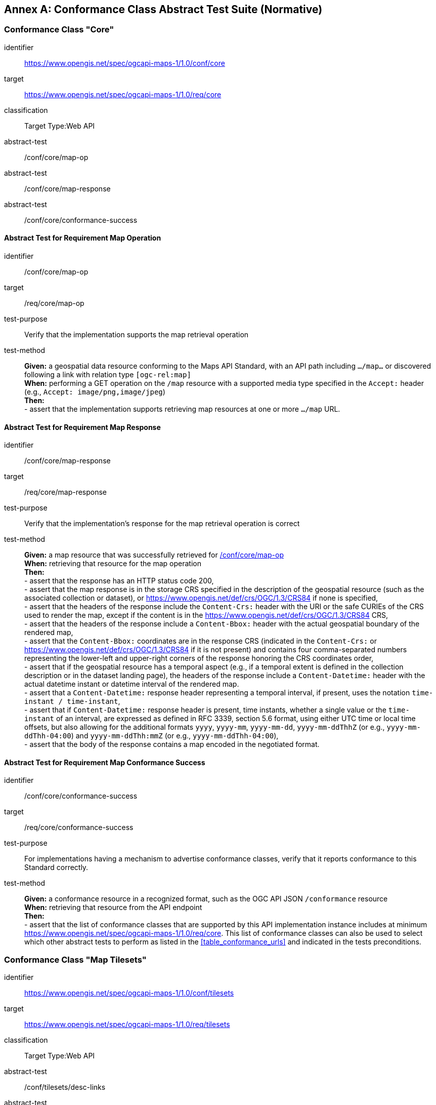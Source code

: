 [appendix]
:appendix-caption: Annex
[[annex-ats]]
== Conformance Class Abstract Test Suite (Normative)

=== Conformance Class "Core"


[[conf_core,/conf/core]]
[conformance_class]
====
[%metadata]
identifier:: https://www.opengis.net/spec/ogcapi-maps-1/1.0/conf/core
target:: https://www.opengis.net/spec/ogcapi-maps-1/1.0/req/core
classification:: Target Type:Web API
abstract-test:: /conf/core/map-op
abstract-test:: /conf/core/map-response
abstract-test:: /conf/core/conformance-success
====

==== Abstract Test for Requirement Map Operation


[[conf_core_map-op,/conf/core/map-op]]
[abstract_test]
====
[%metadata]
identifier:: /conf/core/map-op
target:: /req/core/map-op
test-purpose:: Verify that the implementation supports the map retrieval operation
test-method::
+
--
*Given:* a geospatial data resource conforming to the Maps API Standard, with an API path including `.../map...` or discovered following a link with relation type `[ogc-rel:map]` +
*When:* performing a GET operation on the `/map` resource with a supported media type specified in the `Accept:` header (e.g., `Accept: image/png,image/jpeg`) +
*Then:* +
- assert that the implementation supports retrieving map resources at one or more `.../map` URL.
--
====


==== Abstract Test for Requirement Map Response


[abstract_test]
====
[%metadata]
identifier:: /conf/core/map-response
target:: /req/core/map-response
test-purpose:: Verify that the implementation's response for the map retrieval operation is correct
test-method::
+
--
*Given:* a map resource that was successfully retrieved for <<conf_core_map-op>> +
*When:* retrieving that resource for the map operation +
*Then:* +
- assert that the response has an HTTP status code 200, +
- assert that the map response is in the storage CRS specified in the description of the geospatial resource (such as the associated collection or dataset), or https://www.opengis.net/def/crs/OGC/1.3/CRS84 if none is specified, +
- assert that the headers of the response include the `Content-Crs:` header with the URI or the safe CURIEs of the CRS used to render the map, except if the content is in the https://www.opengis.net/def/crs/OGC/1.3/CRS84 CRS, +
- assert that the headers of the response include a `Content-Bbox:` header with the actual geospatial boundary of the rendered map, +
- assert that the `Content-Bbox:` coordinates are in the response CRS (indicated in the `Content-Crs:` or https://www.opengis.net/def/crs/OGC/1.3/CRS84 if it is not present) and contains four comma-separated numbers representing the lower-left and upper-right corners of the response honoring the CRS coordinates order, +
- assert that if the geospatial resource has a temporal aspect (e.g., if a temporal extent is defined in the collection description or in the dataset landing page), the headers of the response include a `Content-Datetime:` header with the actual datetime instant or datetime interval of the rendered map. +
- assert that a `Content-Datetime:` response header representing a temporal interval, if present, uses the notation `time-instant / time-instant`, +
- assert that if `Content-Datetime:` response header is present, time instants, whether a single value or the `time-instant` of an interval, are expressed as defined in RFC 3339, section 5.6 format,
using either UTC time or local time offsets, but also allowing for the additional formats `yyyy`, `yyyy-mm`, `yyyy-mm-dd`, `yyyy-mm-ddThhZ` (or e.g., `yyyy-mm-ddThh-04:00`) and `yyyy-mm-ddThh:mmZ` (or e.g., `yyyy-mm-ddThh-04:00`), +
- assert that the body of the response contains a map encoded in the negotiated format.
--
====

==== Abstract Test for Requirement Map Conformance Success


[abstract_test]
====
[%metadata]
identifier:: /conf/core/conformance-success
target:: /req/core/conformance-success
test-purpose:: For implementations having a mechanism to advertise conformance classes, verify that it reports conformance to this Standard correctly.
test-method::
+
--
*Given:* a conformance resource in a recognized format, such as the OGC API JSON `/conformance` resource +
*When:* retrieving that resource from the API endpoint +
*Then:* +
- assert that the list of conformance classes that are supported by this API implementation instance includes at minimum https://www.opengis.net/spec/ogcapi-maps-1/1.0/req/core.
This list of conformance classes can also be used to select which other abstract tests to perform as listed in the <<table_conformance_urls>> and indicated in the tests preconditions.
--
====

=== Conformance Class "Map Tilesets"

[[conf_tilesets,/conf/tilesets]]
[conformance_class]
====
[%metadata]
identifier:: https://www.opengis.net/spec/ogcapi-maps-1/1.0/conf/tilesets
target:: https://www.opengis.net/spec/ogcapi-maps-1/1.0/req/tilesets
classification:: Target Type:Web API
abstract-test:: /conf/tilesets/desc-links
abstract-test:: /conf/tilesets/tiles-parameters
====

==== Abstract Test for Requirement desc-links


[abstract_test]
====
[%metadata]
identifier:: /conf/tilesets/desc-links
target:: /req/tilesets/desc-links
test-purpose:: Verify that the implementation supports map tilesets
test-method::
+
--
*Given:* a geospatial data resource conforming to this Standard, to "Map Tilesets", to OGC _API - Tiles_ and providing a description resource including links +
*When:* retrieving the geospatial data resource description +
*Then:* +
- assert that the geospatial data resource (e.g., collection or landing page description's `links` property) includes a link with the `href` pointing to a tileset list supported that presents a tile aspect of this geospatial data resource and with rel: `[ogc-rel:tilesets-map]`
--
====

==== Abstract Test for Requirement tiles-parameters


[abstract_test]
====
[%metadata]
identifier:: /conf/tilesets/tiles-parameters
target:: /req/tilesets/tiles-parameters
test-purpose:: Verify that the implementation supports relevant parameters for map tilesets
test-method::
+
--
*Given:* a geospatial data resource conforming to this Standard, to "Map Tilesets", to OGC _API - Tiles_, and to _Maps_ requirements classes introducing parameters relevant for map tiles  +
*When:* retrieving the map tiles with parameters for the _background_, _display resolution_, _spatial subsetting_ (only for `subset` and `subset-crs` parameters, and only if a vertical dimension is available), _general subsetting_, and _scaling_ requirements classes +
*Then:* +
- assert that tiles responses reflect the relevant map parameters used for the requests
--
====

NOTE: This conformance class depends on _OGC API - Tiles - Part 1: Core_ "Tilesets List" conformance class to which the implementation must also conform.

=== Conformance Class "Background"

[[conf_background,/conf/background]]
[conformance_class]
====
[%metadata]
identifier:: https://www.opengis.net/spec/ogcapi-maps-1/1.0/conf/background
target:: https://www.opengis.net/spec/ogcapi-maps-1/1.0/req/background
classification:: Target Type:Web API
abstract-test:: /conf/background/bgcolor-definition
abstract-test:: /conf/background/transparent-definition
abstract-test:: /conf/background/void-color-definition
abstract-test:: /conf/background/void-transparent-definition
abstract-test:: /conf/background/map-success
====

==== Abstract Test for Requirement `bgcolor` parameter definition


[abstract_test]
====
[%metadata]
identifier:: /conf/background/bgcolor-definition
target:: /req/background/bgcolor-definition
test-purpose:: Verify that the implementation supports the `bgcolor` parameter
test-method::
+
--
*Given:* a map resource that conformed successfully to /conf/core +
*When:* retrieving a map without `bgcolor` parameter, with `bgcolor` using a hexadecimal value and with `bgcolor` using a W3C Web Color name +
*Then:* +
- assert that the map operation supports a `bgcolor` parameter in hexadecimal red-green-blue color value (from 00 to FF, FF representing 255) for the background color of the map. For a six-digit hexadecimal value, the first and second digits specify the intensity of red. The third and fourth digits specify the intensity of green. The fifth and sixth digits specify the intensity of blue, +
- assert that the map operation supports a `bgcolor` parameter in case-insensitive https://www.w3.org/wiki/CSS/Properties/color/keywords[W3C web color name] for the background color of the map, +
- assert that if `bgcolor` is not specified, and either `transparent` is set to `false` or the output format cannot encode transparency, and there is an style defined the server uses the background color specified by the requested style, +
- assert that if `bgcolor` is not specified, and either `transparent` is set to `false` or the output format cannot encode transparency, and there is no style used or the style do not specify a background color, the background color is set to 0xFFFFFF.
--
====

==== Abstract Test for Requirement `transparent` parameter definition


[abstract_test]
====
[%metadata]
identifier:: /conf/background/transparent-definition
target:: /req/background/transparent-definition
test-purpose:: Verify that the implementation supports the `transparent` parameter
test-method::
+
--
*Given:* a map resource that conformed successfully to /conf/core +
*When:* retrieving a map for all combinations of (no `transparent` parameter, transparent=false`, `transparent=true`) and with and without `bgcolor` parameter +
*Then:* +
- assert that the server interprets `transparent` as a Boolean indicating whether the background of the map should be transparent, +
- assert that, if `transparent` is not specified and a `bgcolor` is not specified, the server assumes a value of `true`, +
- assert that, if `transparent` is not specified and a `bgcolor` is specified, the server assumes a value of `false`, +
- assert that, if `transparent` is `true` and a `bgcolor` is specified, the server uses 0 for the background's opacity.
--
====

==== Abstract Test for Requirement `void-color` parameter definition


[abstract_test]
====
[%metadata]
identifier:: /conf/background/void-color-definition
target:: /req/background/void-color-definition
test-purpose:: Verify that the implementation supports the `void-color` parameter
test-method::
+
--
*Given:* a map resource that conformed successfully to /conf/core +
*When:* retrieving a map without `void-color` parameter, with `void-color` using a hexadecimal value and with `void-color` using a W3C Web Color name +
*Then:* +
- assert that the map operation supports a `void-color` parameter which can be an hexadecimal red-green-blue color value (from 00 to FF, FF representing 255) for the parts of the map outside of the valid areas of the projection / CRS. For a six-digit hexadecimal value, the first and second digits specify the intensity of red. The third and fourth digits specify the intensity of green. The fifth and sixth digits specify the intensity of blue, +
- assert that the map operation supports a case-insensitive https://www.w3.org/wiki/CSS/Properties/color/keywords[W3C web color name] the parts of the map outside of the valid areas of the projection / CRS, +
- assert that if `void-color` is not specified, the same color value as for `bgcolor` (specified or default) is used for the parts of the map outside of the valid areas of the projection / CRS.
--
====

==== Abstract Test for Requirement `void-transparent` parameter definition


[abstract_test]
====
[%metadata]
identifier:: /conf/background/void-transparent-definition
target:: /req/background/void-transparent-definition
test-purpose:: Verify that the implementation supports the `void-transparent` parameter
test-method::
+
--
*Given:* a map resource that conformed successfully to /conf/core +
*When:* retrieving a map for all combinations of (no `void-transparent` parameter, void-transparent=false`, `void-transparent=true`) and with and without `void-color` parameter +
*Then:* +
- assert that the server interprets `void-transparent` as a Boolean indicating whether the parts of the map outside of the valid areas of the projection / CRS should be transparent, +
- assert that, if `void-transparent` is not specified, the server assumes the same value as for `transparent` (specified or default).
--
====

==== Abstract Test for Requirement Background Map Success


[abstract_test]
====
[%metadata]
identifier:: /conf/background/map-success
target:: /req/background/map-success
test-purpose:: Verify that the implementation's response for the map retrieval operation with a background color and/or transparent parameter is correct
test-method::
+
--
*Given:* a map resource that conformed successfully to /conf/core +
*When:* for all combinations of (no `transparent` parameter, transparent=false`, `transparent=true`) and (without `bgcolor` parameter, with `bgcolor` using a hexadecimal value and with `bgcolor` using a W3C Web Color name) +
*Then:* +
- assert that the color of the map in the areas with no data is exactly the one specified in the `bgcolor`, +
- assert that the color in parts of the map outside of the valid areas of the projection / CRS is the one specified by `void-color`, or otherwise default to the same as the background color (whether specified by `bgcolor` or default), +
- assert that the transparency setting in parts of the map outside of the valid areas of the projection / CRS is the one specified by `void-transparent`, or otherwise default to the same as the background transparency setting (whether specified by `transparent` or default), +
- assert that, in case the output format allows it and in the absence of the `transparent` parameter (or if it is `false`), the opacity (alpha value) of the map in the areas with no data is exactly 100%, if `transparent` is `false` or 0% if `transparent` is `true` (if the renderer supports anti-aliasing, at the edges between data and no-data areas, the opacity is allowed to have a value between 0% and 100%).
--
====

=== Conformance Class "Collection Selection"

[[conf_collections-selection,/conf/collections-selection]]
[conformance_class]
====
[%metadata]
identifier:: https://www.opengis.net/spec/ogcapi-maps-1/1.0/conf/collections-selection
target:: https://www.opengis.net/spec/ogcapi-maps-1/1.0/req/collections-selection
classification:: Target Type:Web API
abstract-test:: /conf/collections-selection/collections-parameter
abstract-test:: /conf/collections-selection/collections-response
====

==== Abstract Test for Requirement `collections` parameter definition


[abstract_test]
====
[%metadata]
identifier:: /conf/collections-selection/collections-parameter
target:: /req/collections-selection/collections-parameter
test-purpose:: Verify that the implementation supports the `collections` parameter
test-method::
+
--
*Given:* a map resource that conformed successfully to /conf/core and that is understood to consist of multiple collections (e.g., a dataset advertising support for Dataset Map and featuring multiple collections) +
*When:* retrieving a map using the `collections` parameter with one and multiple _collectionsIds_ +
*Then:* +
- assert that an operation that acts on a resource consisting of multiple geospatial data sub-resources (e.g., a resource derived from a root dataset) supports an optional parameter `collections` as an array of comma-separated collection id strings, +
- assert that the parameter `collections` is supported by maps originating from resources consisting of multiple geospatial data sub-resources that can be addressed by identifiers (e.g. dataset map at `{datasetAPI}/maps/`), +
- assert that implementations support both comma-separated list of geospatial resource identifiers (e.g., collectionId's) and full URLs to local geospatial resources.
--
====

==== Abstract Test for Requirement Collection Selection Response


[abstract_test]
====
[%metadata]
identifier:: /conf/collections-selection/collections-response
target:: /req/collections-selection/collections-response
test-purpose:: Verify that the implementation responds correctly to map requests using the `collections` parameter
test-method::
+
--
*Given:* a map resource that conformed successfully to /conf/core and that is understood to consist of multiple collections (e.g., a dataset advertising support for Dataset Map and featuring multiple collections) +
*When:* retrieving a map using the `collections` parameter with one and multiple _collectionsIds_ +
*Then:* +
- assert that only collections of geospatial data enumerated in the values of the `collections` parameter are used to generate the responses for the resource (map) to which they apply, +
- assert that if there is more than one collection name and the style applied does not specify otherwise, the collections are rendered in the result in an order starting with the first (leftmost) collection and ending with the last (rightmost).
--
====

=== Conformance Class "Scaling"

[[conf_scaling,/conf/scaling]]
[conformance_class]
====
[%metadata]
identifier:: https://www.opengis.net/spec/ogcapi-maps-1/1.0/conf/scaling
target:: https://www.opengis.net/spec/ogcapi-maps-1/1.0/req/scaling
classification:: Target Type:Web API
abstract-test:: /conf/scaling/width-definition
abstract-test:: /conf/scaling/height-definition
abstract-test:: /conf/scaling/scale-denominator-definition
====

==== Abstract Test for Requirement `width` parameter definition


[abstract_test]
====
[%metadata]
identifier:: /conf/scaling/width-definition
target:: /req/scaling/width-definition
test-purpose:: Verify that the implementation supports the (scaling) `width` parameter correctly for map requests
test-method::
+
--
*Given:* a map resource that conformed successfully to /conf/core +
*When:* retrieving maps using `width` parameter for different values, as well as the same `bbox` parameter if spatial subsetting is supported, with and without `height` parameter, with and without `mm-per-pixel` parameter if display resolution is supported +
*Then:* +
- assert that the `width` value is interpreted as the horizontal size (columns) of the viewport where the response will be presented in pixel units (number of pixels), +
- assert that an HTTP 4xx error is returned if the `width` number is not a positive integer number, +
- assert that an error is returned if the value of the `width` exceeds the `maxWidth` property specified in the `x-OGC-limits.maps` object included in the service metadata, +
- assert that an HTTP 4xx error is returned if the value of the `width` (specified or calculated) times `height` (specified or calculated) exceeds a `maxPixels` property from a `x-OGC-limits.maps` object included in the service metadata, +
- assert that an HTTP 4xx error be returned if the `width` parameter is used together with the `bbox` (or `subset` for spatial dimensions) as well as the `scale-denominator` parameter, +
- assert that an HTTP 4xx error is returned if the `width` parameter is used together with the `scale-denominator` parameter and the implementation does not also support the "Subsetting" requirements class, +
- assert that, when the `width` parameter is omitted, the implementation uses an appropriate width which accurately reflects the default or requested scale established as the ratio between the horizontal dimension of the viewport and the corresponding size of the physical world, specifically for the local subset (bounding box) of the map being returned, and taking into consideration the default (0.28 mm/pixel) or specified display resolution (`mm-per-pixel`).
--
====

==== Abstract Test for Requirement `height` parameter definition


[abstract_test]
====
[%metadata]
identifier:: /conf/scaling/height-definition
target:: /req/scaling/height-definition
test-purpose:: Verify that the implementation supports responds the (scaling) `height` parameter correctly for map requests
test-method::
+
--
*Given:* a map resource that conformed successfully to /conf/core +
*When:* retrieving maps using `height` parameter for different values, as well as the same `bbox` parameter if spatial subsetting is supported, with and without `width` parameter, with and without `mm-per-pixel` parameter if display resolution is supported +
*Then:* +
- assert that the `height` value is interpreted as the vertical size (rows) of the viewport where the response will be presented in pixel units (number of pixels), +
- assert that an HTTP 4xx error is returned if the `height` value is not a positive integer number, +
- assert that an HTTP 4xx error is returned if the value of the `height` exceeds the `maxHeight` property specified in the `x-OGC-limits.maps` object included in the service metadata, +
- assert that an HTTP 4xx error is returned if the value of the `width`  (specified or calculated) times `height` (specified or calculated) exceeds a `maxPixels` property from a `x-OGC-limits.maps` object included in the service metadata, +
- assert that an HTTP 4xx error is returned if the `height` parameter is used together with the `bbox` (or `subset` for spatial dimensions) as well as the `scale-denominator` parameter, +
- assert that an HTTP 4xx error is returned if the `height` parameter is used together with the `scale-denominator` parameter and the implementation does not also support the "Subsetting" requirements class, +
- assert that, when the `height` parameter is omitted, the implementation uses an appropriate height which accurately reflects the default or requested scale established as the ratio between the vertical dimension of the viewport and the corresponding size of the physical world, specifically for the local subset (bounding box) of the map being returned.
--
====

==== Abstract Test for Requirement `scale-denominator` parameter definition


[abstract_test]
====
[%metadata]
identifier:: /conf/scaling/scale-denominator-definition
target:: /req/scaling/scale-denominator-definition
test-purpose:: Verify that the implementation supports the `scale-denominator` parameter correctly for map requests
test-method::
+
--
*Given:* a map resource that conformed successfully to /conf/core +
*When:* retrieving maps using the `scale-denominator` parameter, combining all possibilities of with and without `width` and/or `height` parameters, with and without `bbox` and `center` parameter if spatial subsetting is supported, with and without `mm-per-pixel` parameter if display resolution is supported +
*Then:* +
- assert that the `scale-denominator` value is interpreted as the number of real-world units corresponding to one of the same unit on the map (as printed or displayed), considering only the local subset of the map being returned, based on the selected (e.g., from display resolution requirements class) or default (0.28 mm/pixel) display resolution, +
- assert that the implementation establishes the correspondence between real-world units and pixel units based on the equation: _physicalMetersPerPixel_= (`mm-per-pixel` / 1000 mm/m) * `scale-denominator`, where the _physicalMetersPerPixel_ are not necessarily the same as the CRS units (even if those units are expressed in meters) for the region of that CRS consisting of the map subset being returned, +
- assert that an HTTP 4xx error is returned if the `scale-denominator` parameter is used together with `width` and/or `height` and the implementation does not declare conformance to the <<rc_table_spatial-subsetting, _spatial subsetting_>> requirements class (which specifies that the `width` and `height` parameters can also take on a subsetting role), +
- assert that an HTTP 4xx error is returned if the `scale-denominator` parameter is used together with `width` and/or `height` as well as a `bbox` (or equivalent `subset` parameter for a spatial dimension), +
- assert that, if the `scale-denominator` parameter is omitted, the implementation computes it as needed (for purposes such as applying scale-dependent symbology rules) based on the default or selected dimensions, display resolution, and the spatial subset of the map to return, +
- assert that, for implementations also supporting "Subsetting", when the spatial subset of the map is not specified in the request, the `scale-denominator` value (default or specified) is used to compute this bounding box, taking into consideration the display resolution as well as the default or specified dimensions.
--
====

=== Conformance Class "Display Resolution"

[[conf_display-resolution,/conf/display-resolution]]
[conformance_class]
====
[%metadata]
identifier:: https://www.opengis.net/spec/ogcapi-maps-1/1.0/conf/display-resolution
target:: https://www.opengis.net/spec/ogcapi-maps-1/1.0/req/display-resolution
classification:: Target Type:Web API
abstract-test:: /conf/display-resolution/mm-per-pixel-definition
abstract-test:: /conf/display-resolution/map-success
====

==== Abstract Test for Requirement `mm-per-pixel` parameter definition


[abstract_test]
====
[%metadata]
identifier:: /conf/display-resolution/mm-per-pixel-definition
target:: /req/display-resolution/mm-per-pixel-definition
test-purpose:: Verify that the implementation supports the `mm-per-pixel` parameter
test-method::
+
--
*Given:* a map resource that conformed successfully to /conf/core +
*When:* retrieving maps using the `mm-per-pixel` parameter, for different styles if styled maps are supported, combining all possibilities of with and without `width` and/or `height` parameters, with and without `bbox` and `center` parameter if spatial subsetting is supported, with and without `mm-per-pixel` parameter if display resolution is supported +
*Then:* +
- assert that the implementation interprets `mm-per-pixel` as the size (in millimeters) of a rendering device pixel, +
- assert that an HTTP 4xx error is returned if the `mm-per-pixel` value is not a positive number, +
- assert that, if the parameter `mm-per-pixel` is not provided, the server assumes that the pixel size is 0.28 millimeters (90.71 pixels per inch).
--
====

==== Abstract Test for Requirement Display Resolution Map Success


[abstract_test]
====
[%metadata]
identifier:: /conf/display-resolution/map-success
target:: /req/display-resolution/map-success
test-purpose:: Verify that the implementation responds correctly to map requests using the `mm-per-pixel` parameter
test-method::
+
--
*Given:* a map resource that conformed successfully to /conf/core +
*When:* retrieving maps using the `mm-per-pixel` parameter, for different styles if styled maps are supported, combining all possibilities of with and without `width` and/or `height` parameters, with and without `bbox` and `center` parameter if spatial subsetting is supported, with and without `mm-per-pixel` parameter if display resolution is supported +
*Then:* +
- assert that for an implementation supporting the Maps API _scaling_ requirements class, the implementation uses the `mm-per-pixel` value instead of the default 0.28 mm/pixel when establishing the relationship between the dimensions of the output image, the scale and the spatial extent of the map, +
- assert that the `mm-per-pixel` value is used instead of the default 0.28 mm/pixel when establishing scale for the purpose of applying styling and symbology rules to the map. For example, this needs to be considered for scale-dependent rule selectors as well as for graphical units in real world units (e.g., meters) or display units (e.g., millimeters).
--
====

=== Conformance Class "Spatial Subsetting"

[[conf_spatial-subsetting,/conf/spatial-subsetting]]
[conformance_class]
====
[%metadata]
identifier:: https://www.opengis.net/spec/ogcapi-maps-1/1.0/conf/spatial-subsetting
target:: https://www.opengis.net/spec/ogcapi-maps-1/1.0/req/spatial-subsetting
classification:: Target Type:Web API
abstract-test:: /conf/spatial-subsetting/bbox-crs
abstract-test:: /conf/spatial-subsetting/subset-crs
abstract-test:: /conf/spatial-subsetting/center-crs
abstract-test:: /conf/spatial-subsetting/bbox-definition
abstract-test:: /conf/spatial-subsetting/subset-definition
abstract-test:: /conf/spatial-subsetting/subset-response
abstract-test:: /conf/spatial-subsetting/center-definition
abstract-test:: /conf/spatial-subsetting/width-height
abstract-test:: /conf/spatial-subsetting/map-success
====

==== Abstract Test for Requirement `bbox-crs` parameter definition


[abstract_test]
====
[%metadata]
identifier:: /conf/spatial-subsetting/bbox-crs
target:: /req/spatial-subsetting/bbox-crs
test-purpose:: Verify that the implementation supports the `bbox-crs` parameter for specifying the CRS of the `bbox` parameter correctly
test-method::
+
--
*Given:* a map resource that conformed successfully to /conf/core +
*When:* retrieving maps using `bbox` and `bbox-crs` parameter for different values, as well as different values for the `crs` parameter if supported and applicable, +
*Then:* +
- assert that the map retrieval operation supports a query parameter `bbox-crs` with a string, +
- assert that for Earth centric data, the implementation supports https://www.opengis.net/def/crs/OGC/1.3/CRS84 as a value, +
- assert that if the bbox-crs is not indicated https://www.opengis.net/def/crs/OGC/1.3/CRS84 is assumed, +
- assert that if the storage (native) CRS is known, the storage CRS is supported as a value. Other conformance classes may allow additional values (see `crs` parameter definition), +
- assert that the CRS expressed as URIs or as safe CURIEs is supported, +
- assert that if the `bbox` parameter is not used, the `bbox-crs` is ignored.
--
====

==== Abstract Test for Requirement `subset-crs` parameter definition


[abstract_test]
====
[%metadata]
identifier:: /conf/spatial-subsetting/subset-crs
target:: /req/spatial-subsetting/subset-crs
test-purpose:: Verify that the implementation supports the `subset-crs` parameter for specifying the CRS of the `subset` parameter correctly
test-method::
+
--
*Given:* a map resource that conformed successfully to /conf/core +
*When:* retrieving maps using `subset` and `subset-crs` parameter for different values (using the correct spatial axes), as well as different values for the `crs` parameter if supported and applicable, +
*Then:* +
- assert that the map operation supports a parameter `subset-crs` with a string, +
- assert that for Earth centric data, https://www.opengis.net/def/crs/OGC/1.3/CRS84 is supported as a value, +
- assert that if the `subset-crs` is not indicated https://www.opengis.net/def/crs/OGC/1.3/CRS84 is assumed, +
- assert that if the storage (native) CRS is known, the storage CRS is supported as a value. Other requirements classes may allow additional values (see crs parameter definition), +
- assert that CRS expressed as URIs or as safe CURIEs is supported, +
- assert that if no `subset` parameter referring to an axis of the CRS is used, the `subset-crs` is ignored.
--
====

==== Abstract Test for Requirement `center-crs` parameter definition


[abstract_test]
====
[%metadata]
identifier:: /conf/spatial-subsetting/center-crs
target:: /req/spatial-subsetting/center-crs
test-purpose:: Verify that the implementation supports the `center-crs` parameter for specifying the CRS of the `center` parameter correctly
test-method::
+
--
*Given:* a map resource that conformed successfully to /conf/core +
*When:* retrieving maps using `center` and `center-crs` parameter for different values, as well as different values for the `crs` parameter if supported and applicable, +
*Then:* +
- assert that the map retrieval operation supports a parameter `center-crs` with a string, +
- assert that for Earth centric data, https://www.opengis.net/def/crs/OGC/1.3/CRS84 is supported as a value, +
- assert that if the `center-crs` is not used, https://www.opengis.net/def/crs/OGC/1.3/CRS84 is assumed, +
- assert that if the storage (native) CRS is known, the storage CRS is supported as a value, +
- assert that CRS expressed as URIs or as safe CURIEs are supported, +
- assert that if no `center` parameter is used, the `center-crs` is ignored.
====

==== Abstract Test for Requirement `bbox` parameter definition


[abstract_test]
====
[%metadata]
identifier:: /conf/spatial-subsetting/bbox-definition
target:: /req/spatial-subsetting/bbox-definition
test-purpose:: Verify that the implementation supports the `bbox` parameter
test-method::
+
--
*Given:* a map resource that conformed successfully to /conf/core +
*When:* retrieving maps using the `bbox` parameter (with and without the `bbox-crs` parameter), +
*Then:* +
- assert that the map operation supports a parameter `bbox` with a comma-separated list of four or six floating point numbers. +
If the bounding box consists of six numbers, the first three numbers are the coordinates of the lower bound corner of a three-dimensional bounding box and the last three are the coordinates of the upper bound corner.
The axis order is determined by the `bbox-crs` parameter value or longitude and latitude if the parameter is missing (https://www.opengis.net/def/crs/OGC/1.3/CRS84 axis order for a 2D bounding box,
https://www.opengis.net/def/crs/OGC/1.3/CRS84h for a 3D bounding box).
For example in https://www.opengis.net/def/crs/OGC/1.3/CRS84 the order is left_long, lower_lat, right_long, upper_lat, +
- assert that if the `bbox` parameter is used together with the `center` and/or with a `subset` parameter including any of the dimensions corresponding to those of the map bounding box, the server returns a 4xx client error.
--
====

==== Abstract Test for Requirement spatial subsetting `subset` parameter definition


[abstract_test]
====
[%metadata]
identifier:: /conf/spatial-subsetting/subset-definition
target:: /req/spatial-subsetting/subset-definition
test-purpose:: Verify that the implementation supports the `subset` parameter for spatial subsetting
test-method::
+
--
*Given:* a map resource that conformed successfully to /conf/core +
*When:* retrieving maps using the `subset` parameter (with and without the `subset-crs` parameter, for the correct spatial axes), +
*Then:* +
- assert that the axis names `Lat` and `Lon` are supported for geographic CRS and `E` and `N` for projected CRS, which are to be interpreted as the best matching spatial axis in the CRS definition, +
- assert that if a third spatial dimension is supported (if the resource's spatial extent bounding box is three dimensional), the implementation also supports a `h` dimension. This is the elevation above the ellipsoid in EPSG:4979 or CRS84h for geographic CRS and `z` for projected CRS, which are interpreted as the vertical axis in the CRS definition, +
- assert that an 4xx error status code is returned if an axis name in the subset parameter value does not correspond to one of the axes of the subsetting CRS, is not an alias recommended to be supported (`lat`, `Latitude`, `latitude`, `lon`, `long`, `Long`, `Longitude`, `longitude`, `e`, `easting`, `Easting`, `x`, `X`, `n`, `y`, `Y`, `Northing`, `northing`, `z`, `Z`, `H`), and is not defined in the context of another supported requirements class, +
- assert that if the _interval_ values fall entirely outside the range of valid values defined for the identified axis, a 204 or 404 status code is returned, +
- assert that, for a CRS where an axis can wrap around, such as subsetting across the dateline (anti-meridian) in a geographic CRS, a _low_ value greater than _high_ is supported to indicate an extent crossing that wrapping point, +
- assert that coordinates are interpreted as values for the named axis of the CRS specified in the `subset-crs` parameter value or in https://www.opengis.net/def/crs/OGC/1.3/CRS84 (https://www.opengis.net/def/crs/OGC/1.3/CRS84h for vertical dimension) if the `subset-crs` parameter is missing, +
- assert that if the `subset` parameter including any of the dimensions corresponding to those of the map bounding box is used with a `bbox` and/or `center` parameter, the server returns a 4xx error, +
- assert that multiple `subset` parameters are interpreted, as if all dimension subsetting values were provided in a single `subset` parameter (comma separated).
--
====

==== Abstract Test for Requirement map subset response


[abstract_test]
====
[%metadata]
identifier:: /conf/spatial-subsetting/subset-response
target:: /req/spatial-subsetting/subset-response
test-purpose:: Verify that the implementation responds correctly to map requests using the `subset` parameter
test-method::
+
--
*Given:* a map resource that conformed successfully to /conf/core +
*When:* retrieving maps using the `subset` (with and without the `subset-crs` parameter) +
*Then:* +
- assert that only the part of the resource that falls within the bounds of the subset interval and/or corresponds to the single point value is returned.
--
====

==== Abstract Test for Requirement `center` parameter definition


[abstract_test]
====
[%metadata]
identifier:: /conf/spatial-subsetting/center-definition
target:: /req/spatial-subsetting/center-definition
test-purpose:: Verify that the implementation supports the `center` parameter correctly
test-method::
+
--
*Given:* a map resource that conformed successfully to /conf/core +
*When:* retrieving maps using the `center` parameter (with and without the `center-crs` parameter), +
*Then:* +
- assert that a `center` parameter is supported to specify the center of the subset of the map to include, with coordinates in the CRS specified in the `center-crs` parameter value or in https://www.opengis.net/def/crs/OGC/1.3/CRS84 if the `center-crs` parameter is missing, +
- assert that if the `center` parameter is used together with the `bbox` and/or with a `subset` parameter including any of the dimensions corresponding to those of the map bounding box, the server returns a 4xx client error.
--
====

==== Abstract Test for Requirement subsetting `width` and `height` parameters definition


[abstract_test]
====
[%metadata]
identifier:: /conf/spatial-subsetting/width-height
target:: /req/spatial-subsetting/width-height
test-purpose:: Verify that the implementation supports the `width` and `height` parameter for spatial subsetting when used together with the `center` and/or the `scale-denominator` parameters
test-method::
+
--
*Given:* a map resource that conformed successfully to /conf/core +
*When:* retrieving maps using the `center` parameter together, with the `width` and/or `height` (with and without the `center-crs` parameter), with and without the `scale-denominator` parameter if scaling is supported +
*Then:* +
- assert that when the `center` parameter and/or the `scale-denominator` parameter is used, or if the _scaling_ conformance class is not supported, a `width` and `height` parameter specifying the subset of the map to return around the specified or default center of the map is supported, +
- assert that the scale of the map is considered whether returning the map at a native scale or resampled (e.g., using the _scaling_ conformance class `scale-denominator` parameter), as well as the display resolution (either the default 0.28 mm/pixel, or the one specified by the `mm-per-pixel` parameter of the _display resolution_ conformance class).
--
====

==== Abstract Test for Requirement map subset success


[abstract_test]
====
[%metadata]
identifier:: /conf/spatial-subsetting/map-success
target:: /req/spatial-subsetting/map-success
test-purpose:: Verify that the implementation responds correctly to map requests using subsetting parameters (`bbox`, `subset` or `center`)
test-method::
+
--
*Given:* a map resource that conformed successfully to /conf/core +
*When:* retrieving maps using the `bbox` (with and without the `bbox-crs` parameter), `subset` (with and without the `subset-crs` parameter), and `center` parameter (with and without the `center-crs` parameter, with the `width` and/or `height` parameter, with and without the `scale-denominator` parameter if scaling is supported +
*Then:* +
- assert that the content of the response represents elements inside or intersecting with the spatial extent of the geographical area of the map identified with the subsetting coordinates.
--
====

=== Conformance Class "Date and Time"

[[conf_datetime,/conf/datetime]]
[conformance_class]
====
[%metadata]
identifier:: https://www.opengis.net/spec/ogcapi-maps-1/1.0/conf/datetime
target:: https://www.opengis.net/spec/ogcapi-maps-1/1.0/req/datetime
classification:: Target Type:Web API
abstract-test:: /conf/datetime/datetime-definition
abstract-test:: /conf/datetime/datetime-response
abstract-test:: /conf/datetime/subset-definition
abstract-test:: /conf/datetime/subset-response
abstract-test:: /conf/datetime/axis
abstract-test:: /conf/datetime/map-success
====

==== Abstract Test for Requirement `datetime` parameter definition


[abstract_test]
====
[%metadata]
identifier:: /conf/datetime/datetime-definition
target:: /req/datetime/datetime-definition
test-purpose:: Verify that the implementation supports the `datetime` parameter
test-method::
+
--
*Given:* a map resource that conformed successfully to /conf/core +
*When:* retrieving maps using the `datetime` parameter +
*Then:* +
- assert that the implementation supports an `instant` defined as specified by link:https://tools.ietf.org/html/rfc3339#section-5.6[RFC 3339, 5.6], with the exception that the server is only required to support the `Z` UTC time notation, and not required to support local time offsets, + 
- assert that time intervals unbounded at the start or end are supported using a double-dot (`..`) or an empty string for the start/end.
--
====

==== Abstract Test for Requirement `datetime` parameter response


[abstract_test]
====
[%metadata]
identifier:: /conf/datetime/datetime-response
target:: /req/datetime/datetime-response
test-purpose:: Verify that the implementation responds correctly to map requests using the `datetime` parameter
test-method::
+
--
*Given:* a map resource that conformed successfully to /conf/core +
*When:* retrieving maps using the `datetime` parameter +
*Then:* +
- assert that if the `datetime` parameter is provided by the client and supported by the server, then only resources that have a temporal geometry that intersects the temporal information in the `datetime` parameter are part of the result set, +
- assert that using a `datetime` parameter all resources that does not have a temporal information associate are present in the map.
--
====

==== Abstract Test for Requirement temporal `subset` parameter definition


[abstract_test]
====
[%metadata]
identifier:: /conf/datetime/subset-definition
target:: /req/datetime/subset-definition
test-purpose:: Verify that the implementation supports temporal subsetting using the `subset` parameter
test-method::
+
--
*Given:* a map resource that conformed successfully to /conf/core +
*When:* retrieving maps using the `subset` parameter with the `time` axis +
*Then:* +
- assert that the implementation supports a `subset` parameter, consisting of an axis name (`time`) followed by parentheses within which can be specified an interval consisting of two "time coordinate"s separated by a colon (`:`), or a single "time coordinate", where a "time coordinate" consists of a single number, a string or an asterisk (`\*`), +
- assert that the implementation supports an axis name `time`, +
- assert that the implementation returns a 4xx status code if the axis name is not `time` (or its recommended aliases `Time`, `t` and `T`) and is not recognized in the context of another requirements class, +
- assert that if "time coordinate"s fall entirely outside the range of valid values defined for the identified axis, a 204 or 404 status code is returned, +
- assert that "time coordinates" are interpreted as values for the CRS specified in the temporal extent, or Gregorian UTC time if it is not specified in the temporal extent, +
- assert that when Gregorian UTC time is used, the implementation supports time expressed using RFC 3339 section 5.6, with only support for the UTC (`Z`) notation required (meaning that support for local time offsets should not be tested),
as well as the following additional partial date and time formats: `yyyy`, `yyyy-mm`, `yyyy-mm-dd`, `yyyy-mm-ddThhZ`, `yyyy-mm-ddThh:mmZ`, +
- assert that the implementation supports a `*` value indicating the earliest available time (for `low`) or the latest available time (for `high` and when used as a single time instant), +
- assert that multiple `subset` parameters is interpreted as if all dimension subsetting values were provided in a single `subset` parameter (comma separated).
--
====

==== Abstract Test for Requirement temporal subset response


[abstract_test]
====
[%metadata]
identifier:: /conf/datetime/subset-response
target:: /req/datetime/subset-response
test-purpose:: Verify that the implementation responds correctly to temporal subsetting requests using the `subset` parameter
test-method::
+
--
*Given:* a map resource that conformed successfully to /conf/core +
*When:* retrieving maps using the `subset` parameter with the `time` axis +
*Then:* +
- assert that only the part of the resource that falls within the bounds of the subset interval and/or corresponds to the single point value is returned.
--
====

==== Abstract Test for Requirement temporal axis


[abstract_test]
====
[%metadata]
identifier:: /conf/datetime/axis
target:: /req/datetime/axis
test-purpose:: Verify that the implementation supports the `time` axis for temporal subsetting using the `subset` parameter
test-method::
+
--
*Given:* a map resource that conformed successfully to /conf/core +
*When:* retrieving maps using the `subset` parameter with the `time` axis +
*Then:* +
- assert that to subset a generic time dimension, the server supports `time` as axis name in the `subset` parameter.
--
====

==== Abstract Test for Requirement temporal subsetting success


[abstract_test]
====
[%metadata]
identifier:: /conf/datetime/map-success
target:: /req/datetime/map-success
test-purpose:: Verify that the implementation responds correctly to temporal subsetting requests
test-method::
+
--
*Given:* a map resource that conformed successfully to /conf/core +
*When:* retrieving maps using the `subset` parameter with the `time` axis +
*Then:* +
- assert that the content of that response is consistent with the requested datetime.
--
====

=== Conformance Class "General Subsetting"

[[conf_general-subsetting,/conf/general-subsetting]]
[conformance_class]
====
[%metadata]
identifier:: https://www.opengis.net/spec/ogcapi-maps-1/1.0/conf/general-subsetting
target:: https://www.opengis.net/spec/ogcapi-maps-1/1.0/req/general-subsetting
classification:: Target Type:Web API
abstract-test:: /conf/general-subsetting/uniform-additional-dimensions
abstract-test:: /conf/general-subsetting/subset-definition
====

==== Abstract Test for Requirement uniform additional dimensions

[abstract_test]
====
[%metadata]
identifier:: /conf/general-subsetting/uniform-additional-dimensions
target:: /req/general-subsetting/uniform-additional-dimensions
test-purpose:: Verify that the implementation describes additional dimensions in a uniform manner
test-method::
+
--
*Given:* a map resource that conformed successfully to /conf/core for which an extent description is available (e.g., conforming successfully to either the "Collection Map" or "Dataset Map") +
*When:* retrieving the description of the data resource e.g., the collection (for "Collection Map") or the landing page (for "Dataset Map")  +
*Then:* +
- assert that the extent of any additional dimension(s) beyond temporal and spatial is described in a way similar to the temporal dimension,
using the name of the dimension as a key and an object as value, with that object containing an `interval` property, a URI for the semantic `definition`, a `unit` of measure if applicable,
and a `grid` definition if applicable, as specified in https://raw.githubusercontent.com/opengeospatial/ogcapi-maps/master/openapi/schemas/common-geodata/extent-uad.yaml[_extent-uad.yaml_].
--
====

==== Abstract Test for Requirement general subsetting `subset` parameter

[abstract_test]
====
[%metadata]
identifier:: /conf/general-subsetting/subset-definition
target:: /req/general-subsetting/subset-definition
test-purpose:: Verify that the implementation supports general subsetting using the `subset` parameter
test-method::
+
--
*Given:* a map resource that conformed successfully to /conf/core +
*When:* retrieving maps using the `subset` parameter for an additional dimension besides space and time +
*Then:* +
- assert that the implementation supports a `subset` parameter, consisting of an axis name followed by an interval or single value within parentheses, where an interval is separated by a colon (`:`), +
- assert that all additional dimensions described in the extent of the collection are supported as axis name, +
- assert that a 4xx error status code is returned if an axis name not corresponding to the name of one of the _additional_ dimensions in the extent of the collection, and not corresponding to the required
  or recommended aliases in the spatial subsetting and temporal subsetting requirements classes is used, +
- assert that when the _intervalOrSingle_ values fall entirely outside the range of valid values defined for the identified axis, a 204 or 404 status code is returned, +
- assert that for an axis that can wrap around, a _low_ value greater than _high_ are supported to indicate an extent crossing that wrapping point, +
- assert that multiple subset parameters are interpreted as if all dimension subsetting values were provided in a single `subset` parameter (comma separated).
--
====

=== Conformance Class "Coordinate Reference System"

[[conf_crs,/conf/crs]]
[conformance_class]
====
[%metadata]
identifier:: https://www.opengis.net/spec/ogcapi-maps-1/1.0/conf/crs
target:: https://www.opengis.net/spec/ogcapi-maps-1/1.0/req/crs
classification:: Target Type:Web API
abstract-test:: /conf/crs/crs-definition
abstract-test:: /conf/crs/map-success
====

==== Abstract Test for Requirement `crs` parameter definition


[abstract_test]
====
[%metadata]
identifier:: /conf/crs/crs-definition
target:: /req/crs/crs-definition
test-purpose:: Verify that the implementation supports the output `crs` parameter for map requests
test-method::
+
--
*Given:* a map resource that conformed successfully to /conf/core +
*When:* retrieving maps with the `crs` parameter for different available CRS and without +
*Then:* +
- assert that the map operation supports a `crs` string parameter, +
- assert that all CRSs listed in the collection (or collections) description are supported, or that `[OGC:CRS84]` is supported if no list of CRS is available, +
- assert that, if the spatial subsetting requirements class is also supported, the `bbox-crs` and the `subset-crs` also support those available CRS values when the same value is also specified in the `crs` parameter, +
- assert that the CRS values can be expressed either as URIs or as safe CURIEs.
--
====


==== Abstract Test for Requirement CRS map success


[abstract_test]
====
[%metadata]
identifier:: /conf/crs/map-success
target:: /req/crs/map-success
test-purpose:: Verify that the implementation responds correctly to map requests using the `crs` parameter
test-method::
+
--
*Given:* a map resource that conformed successfully to /conf/core +
*When:* retrieving maps with the `crs` parameter for different available CRS and without +
*Then:* +
- assert that the content of the map response is consistent with the requested CRS.
--
====

=== Conformance Class "Orientation"

[[conf_orientation,/conf/orientation]]
[conformance_class]
====
[%metadata]
identifier:: https://www.opengis.net/spec/ogcapi-maps-1/1.0/conf/orientation
target:: https://www.opengis.net/spec/ogcapi-maps-1/1.0/req/orientation
classification:: Target Type:Web API
abstract-test:: /conf/orientation/orientation
abstract-test:: /conf/orientation/response-headers
====

==== Abstract Test for Requirement `orientation` parameter

[abstract_test]
====
[%metadata]
identifier:: /conf/orientation/orientation
target:: /req/orientation/orientation
test-purpose:: Verify that the implementation supports the `orientation` parameter correctly for map requests
test-method::
+
--
*Given:* a map resource that conformed successfully to /conf/core +
*When:* retrieving maps with the `orientation` parameter for different values and without +
*Then:* +
- assert that an orientation parameter that specifies the amount by which to rotate a map is supported , expressed as counterclockwise degrees, resulting in the viewing perspective being rotated by that same orientation in a clockwise direction, +
- assert that when the `orientation` parameter is not specified, a zero orientation value is be assumed, +
- assert that the orientation is applied to the map with the center of the selected spatial subset as the pivot point, or the center of the map if none is specified, +
- assert that if an `orientation` parameter is used together with `subset` or `bbox` spatial subsetting parameter,
the counterclockwise orientation is applied to the four corners of the clipping box associated to that subset,
as if the equivalent `center`, `width` and `height` spatial subsetting query parameters were used instead, avoiding leaving empty corners in the final rotated map image.
--
====

==== Abstract Test for Requirement orientation response headers


[abstract_test]
====
[%metadata]
identifier:: /conf/orientation/response-headers
target:: /req/orientation/response-headers
test-purpose:: Verify that the implementation includes the correct response headers for map requests using the `orientation` parameter.
test-method::
+
--
*Given:* a map resource that conformed successfully to /conf/core +
*When:* retrieving maps with the `orientation` parameter for different values and without +
*Then:* +
- assert that for responses to a map request where the `orientation` query parameter is used, a response header `Content-Orientation: [value in decimal degrees]` corresponding to the orientation of the map is returned, +
- assert that for responses to map request where the `orientation` query parameter is used, the `Content-Bbox` response header reflects the bounding box in the map output CRS prior to the orientation being applied.
--
====

=== Conformance Class "Custom Projection CRS"

[[conf_projection,/conf/projection]]
[conformance_class]
====
[%metadata]
identifier:: https://www.opengis.net/spec/ogcapi-maps-1/1.0/conf/projection
target:: https://www.opengis.net/spec/ogcapi-maps-1/1.0/req/projection
classification:: Target Type:Web API
abstract-test:: /conf/projection/crs-proj-method
abstract-test:: /conf/projection/crs-proj-params
abstract-test:: /conf/projection/crs-proj-center-definition
abstract-test:: /conf/projection/crs-datum
abstract-test:: /conf/projection/response-headers
abstract-test:: /conf/projection/projections-resource
abstract-test:: /conf/projection/projections-response
====

==== Abstract Test for Requirement `crs-proj-method` parameter


[abstract_test]
====
[%metadata]
identifier:: /conf/projection/crs-proj-method
target:: /req/projection/crs-proj-method
test-purpose:: Verify that the implementation supports the `crs-proj-method` parameter correctly for map requests
test-method::
+
--
*Given:* a map resource that conformed successfully to <<conf_core>> and passing <<conf_projection_projections-response>> +
*When:* retrieving maps with the `crs-proj-method` parameter for different available values as listed in `/projectionsAndDatums` +
*Then:* +
- assert that a `crs-proj-method` parameter supporting selection of a projection operation method is supported, +
- assert that CURIEs are supported in addition to URIs to specify the projection method.
--
====

==== Abstract Test for Requirement `crs-proj-params` parameter


[abstract_test]
====
[%metadata]
identifier:: /conf/projection/crs-proj-params
target:: /req/projection/crs-proj-params
test-purpose:: Verify that the implementation supports the `crs-proj-params` parameter correctly for map requests
test-method::
+
--
*Given:* a map resource that conformed successfully to <<conf_core>> and passing <<conf_projection_projections-response>> +
*When:* retrieving maps with the `crs-proj-method` parameter for different available values and different values of the associated method parameters (specified using the `crs-proj-params` query parameter) as listed in `/projectionsAndDatums` +
*Then:* +
- assert that a `crs-proj-params` parameter is supported that enables selection of one or more value for operation method parameters, with values in between parentheses `(` `)` following the URI of
a projection parameter, and different parameters separated by value (e.g., `crs-proj-params=[epsg-parameter:8823](40),[epsg-parameter:8824](90)`), +
- assert that in addition to CURIEs, URIs are also supported to specify the projection parameters.
--
====

==== Abstract Test for Requirement  `crs-proj-center` parameter


[abstract_test]
====
[%metadata]
identifier:: /conf/projection/crs-proj-center-definition
target:: /req/projection/crs-proj-center-definition
test-purpose:: Verify that the implementation supports the `crs-proj-center` parameter correctly for map requests
test-method::
+
--
*Given:* a map resource that conformed successfully to <<conf_core>> and passing <<conf_projection_projections-response>> +
*When:* retrieving maps with the `crs-proj-method` parameter for different available values as listed in `/projectionsAndDatums` and the `crs-proj-center` parameter for different values +
*Then:* +
- assert that a `crs-proj-center` parameter of the form `Lat(centerLat),Lon(centerLon)` is supported to facilitate the selection of the most relevant projection parameters to center a custom projection, +
- assert that the projection center `Lat` value is mapped to the first matching operation method parameter available for the selected operation method of the projection query parameter, in the epsg-parameter order 8832, 8823, 8801, 8811, +
- assert that the projection-center `Lon` value is mapped to the first matching operation method parameter available for the selected operation method of the projection query parameter, in the epsg-parameter order 8802, 8812, 8833.
--
====

==== Abstract Test for Requirement `crs-datum` parameter


[abstract_test]
====
[%metadata]
identifier:: /conf/projection/crs-datum
target:: /req/projection/crs-datum
test-purpose:: Verify that the implementation supports the `crs-datum` parameter correctly for map requests
test-method::
+
--
*Given:* a map resource that conformed successfully to <<conf_core>> and passing <<conf_projection_projections-response>> +
*When:* retrieving maps with the `crs-datum` parameter for different available values as listed in `/projectionsAndDatums` +
*Then:* +
- assert that a `crs-datum` parameter as a URI allowing to select a datum for the output CRS is supported, +
- assert that CURIEs are supported in addition to URIs to specify the datum parameter, +
- assert that a if a `crs-datum` parameter is not specified, the native (storage) CRS datum is assumed (the WGS84 ensemble `[epsg-datum:6326]` datum is assumed if the native CRS is not declared).
--
====

==== Abstract Test for Requirement custom CRS projection response headers


[abstract_test]
====
[%metadata]
identifier:: /conf/projection/response-headers
target:: /req/projection/response-headers
test-purpose::  Verify that the implementation responds to map requests using the `crs-proj-method` parameter and/or `crs-datum` with the correct response headers
test-method::
+
--
*Given:* a map resource that conformed successfully to <<conf_core>> and passing <<conf_projection_projections-response>> +
*When:* retrieving maps with the `crs-proj-method` parameter for different available values, different values of the associated method parameters (using both `crs-proj-center` and `crs-proj-params`), and different values for `crs-datum` as listed in `/projectionsAndDatums` +
*Then:* +
- assert that for responses to map request where the `crs-proj-method` query parameter was used, a response header `Content-Crs-Method: <[URI]>` including the URI of the projection operation method is returned, +
- assert that a response header `Content-Crs-Method-Params: <URI>=[value]; ...` is returned, including the URI of the projection operation parameters and its value for each parameter specified using the `crs-proj-method` or `crs-proj-center` query parameters, +
- assert that for responses to map request where the `crs-datum` query parameter was used, a response header `Content-Crs-Datum: <[URI]>` corresponding to the URI of the projection operation method is returned, +
- assert that for responses to map requests specifying the `crs-proj-method` query parameter, a `Content-Crs` response header is not included, +
- assert that for responses to map requests specifying the `crs-proj-method` query parameter, the CRS of the `Content-Bbox` response header coordinates is in the custom CRS defined by this operation method and its parameters.
--
====

==== Abstract Test for Requirement `/projectionsAndDatums` resource


[[conf_projection_projections-resource,/conf/projection/projections-resource]]
[abstract_test]
====
[%metadata]
identifier:: /conf/projection/projections-resource
target:: /req/projection/projections-resource
test-purpose:: Verify that the implementation supports retrieving the list of available projection operation methods, their parameters, and the list of available datums at `/projectionsAndDatums`
test-method::
+
--
*Given:* an API implementation being tested +
*When:* retrieving the `/projectionsAndDatums` resource +
*Then:* +
- assert that a GET operation at `/projectionsAndDatums` providing a JSON representation is supported.
--
====

==== Abstract Test for Requirement `/projectionsAndDatums` response

[[conf_projection_projections-response,/conf/projection/projections-response]]
[abstract_test]
====
[%metadata]
identifier:: /conf/projection/projections-response
target:: /req/projection/projections-response
test-purpose:: Verify that the implementation responds correctly to a request for the `/projectionsAndDatums` resource, conforming to the JSON schema and using the correct URIs
test-method::
+
--
*Given:* an API implementation being tested passing <<conf_projection_projections-resource>>  +
*When:* retrieving the `/projectionsAndDatums resource` +
*Then:* +
- assert that the implementation includes in its response for the `/projectionsAndDatums` resource the complete list of custom CRS projection operation methods supported for map retrieval operations, +
- assert that the implementation includes in its response for the `/projectionsAndDatums` resource the complete list of custom CRS datums supported for map retrieval operations, +
- assert that in the JSON representation, the list of supported projection operation methods is provided as a dictionary (associative array) value for a `methods` property associating operation method objects
(including optional `title` and `description` properties) to the corresponding identifiers to be used as values for the `crs-proj-method` query parameter, +
- assert that these operation method identifiers are safe CURIEs when a registered URI exists for the method, +
- assert that in the JSON representation, the list of supported datums are provided as a dictionary (associative array) value for a `datums` property associating datum objects to the corresponding identifiers to be used as values for the `crs-datum` query parameter, +
- assert that these datum identifiers are safe CURIEs when a registered URI exists for the datum, +
- assert that the datum object includes an `ellipsoid` property specifying the safe CURIE for the associated ellipsoid and may contain additional optional `title` and `description` properties, +
- assert that in the JSON representation, the operation method objects include all valid parameters for that method as a dictionary (associative array) value for a `parameters` property to method parameters object (including optional `title` and `description` properties) to the corresponding identifiers to be used as values for the `crs-proj-params` query parameter, +
- assert that these method parameters are safe CURIEs when a registered URI exists for the parameter (to avoid repeating the same parameter, those objects may use a JSON pointer (`$ref`) to a top-level `parameters` property in the same custom projections JSON document), +
- assert that in the JSON representation, the operation method objects include `centerLatParam` and/or `centerLonParam` properties (as applicable) whose values are the identifiers corresponding to the parameters for which values specified for the `crs-proj-center` query parameter will be mapped, in a manner consistent with requirement `/req/projection/crs-proj-center-definition`.
--
====

=== Conformance Class "Collection Map"

[[conf_collection-map,/conf/collection-map]]
[conformance_class]
====
[%metadata]
identifier:: https://www.opengis.net/spec/ogcapi-maps-1/1.0/conf/collection-map
target:: https://www.opengis.net/spec/ogcapi-maps-1/1.0/req/collection-map
classification:: Target Type:Web API
abstract-test:: /conf/collection-map/desc-links
abstract-test:: /conf/collection-map/desc-crs
abstract-test:: /conf/collection-map/map-operation
====

==== Abstract Test for Requirement collection description links


[abstract_test]
====
[%metadata]
identifier:: /conf/collection-map/desc-links
target:: /req/collection-map/desc-links
test-purpose:: Verify that the implementation links correctly from the collection description resource to the map resource
test-method::
+
--
*Given:* a collection from an API implementation conforming to OGC API - Common - Part 2: Geospatial Data "Collections" conformance class +
*When:* retrieving the JSON representation of the description for that collection +
*Then:* +
- assert that the OGC API collection description includes a link with relation type `https://www.opengis.net/def/rel/ogc/1.0/map` (or `[ogc-rel:map]`) and the href pointing to a the map resource for this collection.
--
====

==== Abstract Test for Requirement collection description CRS

[abstract_test]
====
[%metadata]
identifier:: /conf/collection-map/desc-crs
target:: /req/collection-map/desc-crs
test-purpose:: Verify that the implementation describes the supported CRS correctly in its collection description resources
test-method::
+
--
*Given:* an API implementation conforming to OGC API - Common - Part 2: Geospatial Data "Collections" conformance class +
*When:* retrieving the JSON representation of the description for that collection +
*Then:* +
- assert that the `crs` property in the collection object of a geospatial collection contains URIs or safe CURIEs for the list of CRSs supported by the server for that collection, +
- assert that if the collection is available more efficiently (e.g., if it is stored in the server in that CRS) using a particular CRS (the native CRS, also _called storage CRS_)
that is not https://www.opengis.net/def/crs/OGC/1.3/CRS84, a `storageCrs` property in the collection object of a geospatial collection is the URI or the safe CURIE for that CRS, +
- assert that if a `storageCrs` property is used and that is not https://www.opengis.net/def/crs/OGC/1.3/CRS84, an overall bounding box (and optional inner bounding boxes for sparse data)
is provided in a `storageCrsBbox` property within the `spatial` dimension of the `extent` following the same schema as the CRS84 `bbox`.
--
====

==== Abstract Test for Requirement collection map operation


[abstract_test]
====
[%metadata]
identifier:: /conf/collection-map/map-operation
target:: /req/collection-map/map-operation
test-purpose:: Verify that the implementation supports retrieving maps from an OGC API a collection as defined in the OGC API – Common Standard.
test-method::
+
--
*Given:* a collection correctly linking to a map resource as per /conf/collection-map/desc-links +
*When:* retrieving a map for that collection resource as per /conf/core +
*Then:* +
- assert that every OGC API collection available as a map supports an HTTP GET operation to a URL `/collections/{collectionId}/map` to retrieve a map from that collection resource.
--
====

=== Conformance Class "Dataset Map"

[[conf_dataset-map,/conf/dataset-map]]
[conformance_class]
====
[%metadata]
identifier:: https://www.opengis.net/spec/ogcapi-maps-1/1.0/conf/dataset-map
target:: https://www.opengis.net/spec/ogcapi-maps-1/1.0/req/dataset-map
classification:: Target Type:Web API
abstract-test:: /conf/dataset-map/landingpage
abstract-test:: /conf/dataset-map/desc-extent
abstract-test:: /conf/dataset-map/desc-crs
abstract-test:: /conf/dataset-map/operation
====

==== Abstract Test for Requirement dataset landing page


[abstract_test]
====
[%metadata]
identifier:: /conf/dataset-map/landingpage
target:: /req/dataset-map/landingpage
test-purpose:: Verify that the implementation supports linking properly from an OGC API landing page to a map resource
test-method::
+
--
*Given:* a dataset provided by an API implementation conforming to OGC API - Common - Part 1: Core +
*When:* retrieving the JSON representation of the landing page description for that dataset +
*Then:* +
- assert that the deployed API endpoint landing page includes a link with relation type `https://www.opengis.net/def/rel/ogc/1.0/map` (or `[ogc-rel:map]`) to the dataset map URL at `/map`.
--
====

==== Abstract Test for Requirement dataset description extent


[abstract_test]
====
[%metadata]
identifier:: /conf/dataset-map/desc-extent
target:: /req/dataset-map/desc-extent
test-purpose:: Verify that the implementation describes the extent of the dataset correctly from the landing page
test-method::
+
--
*Given:* a dataset provided by an API conforming to OGC API - Common - Part 1: Core +
*When:* retrieving the JSON representation of the landing page description for that dataset +
*Then:* +
- assert that an extent CRS is provided in an "extent" property of the API landing page following the same schema as the "extent" property for the collection (see OGC API - Common: Part 2).
--
====

==== Abstract Test for Requirement dataset description CRS


[abstract_test]
====
[%metadata]
identifier:: /conf/dataset-map/desc-crs
target:: /req/dataset-map/desc-crs
test-purpose:: Verify that the implementation describes the supported CRS correctly in its landing page resource
test-method::
+
--
*Given:* a dataset provided by an API conforming to OGC API - Common - Part 1: Core +
*When:* retrieving the JSON representation of the landing page description for that dataset +
*Then:* +
- assert that the `crs` property in the landing page of a dataset contains URIs or safe CURIEs for the list of CRSs supported by the dataset as a whole, +
- assert that if the dataset is available more efficiently using a particular CRS that is not https://www.opengis.net/def/crs/OGC/1.3/CRS84, a `storageCrs` property in the landing page of a dataset is the URI or
the safe CURIE for that CRS as a value, +
- assert that if a `storageCrs` property is used and that is not https://www.opengis.net/def/crs/OGC/1.3/CRS84, an overall bounding box (and optional inner bounding boxes for sparse data) is provided in
a `storageCrsBbox` property within the `spatial` dimension of the `extent` following the same schema as the CRS84 `bbox`.
--
====

==== Abstract Test for Requirement dataset map operation


[abstract_test]
====
[%metadata]
identifier:: /conf/dataset-map/operation
target:: /req/dataset-map/operation
test-purpose:: Verify that the implementation supports retrieving dataset maps a resource exposed by the OGC Maps API implementation
test-method::
+
--
*Given:* an OGC API dataset correctly linking to a map resource as per /conf/dataset-map/landingpage +
*When:* retrieving a map for that dataset resource as per /conf/core +
*Then:* +
- assert that the implementation supports an HTTP GET operation for the `/map` URL to retrieve a map from the dataset API endpoint in the default style.
--
====

=== Conformance Class "Styled Map"

[[conf_styled-map,/conf/styled-map]]
[conformance_class]
====
[%metadata]
identifier:: https://www.opengis.net/spec/ogcapi-maps-1/1.0/conf/styled-map
target:: https://www.opengis.net/spec/ogcapi-maps-1/1.0/req/styled-map
classification:: Target Type:Web API
abstract-test:: /conf/styled-map/desc-links
abstract-test:: /conf/styled-map/map-operation
====

==== Abstract Test for Requirement styled map links


[abstract_test]
====
[%metadata]
identifier:: /conf/styled-map/desc-links
target:: /req/styled-map/desc-links
test-purpose:: Verify that the implementation links correctly from a style resource to a map resource
test-method::
+
--
*Given:* a list of styles provided by an API implementation conforming to OGC API - Styles - Part 1: Core +
*When:* retrieving the JSON representation of that list of styles +
*Then:* +
- assert that if the deployed API endpoint has a mechanism to expose links associated with styled geospatial resoures
(e.g., the OGC API - Styles list of styles at `/styles` for a dataset or at `/collections/{collectionId}/styles` for a collection),
those styled resources include a link with link relation `https://www.opengis.net/def/rel/ogc/1.0/map` (or `[ogc-rel:map]`) and the href pointing to the map associated with that styled resource.
--
====

==== Abstract Test for Requirement styled map operation


[abstract_test]
====
[%metadata]
identifier:: /conf/styled-map/map-operation
target:: /req/styled-map/map-operation
test-purpose:: Verify that the implementation supports retrieving maps from _OGC API - Styles_ style resources
test-method::
+
--
*Given:* a style correctly linking to a map resource as per /conf/styled-map/desc-links +
*When:* retrieving a map for that style as per /conf/core +
*Then:* +
- assert that every resource for which a styled map is available supports an HTTP GET operation to a `.../styles/{styleId}/map` URL to retrieve a map for a particular style
(e.g., `/collections/{collectionId}/styles/{styleId}` for a styled collection map or `/styles/{styleId}/map` for a styled dataset map).
--
====

=== Conformance Class "PNG"

[[conf_png,/conf/png]]
[conformance_class]
====
[%metadata]
identifier:: https://www.opengis.net/spec/ogcapi-maps-1/1.0/conf/png
target:: https://www.opengis.net/spec/ogcapi-maps-1/1.0/req/png
classification:: Target Type:Web API
abstract-test:: /conf/png/content
====

==== Abstract Test for Requirement PNG map content


[abstract_test]
====
[%metadata]
identifier:: /conf/png/content
target:: /req/png/content
test-purpose:: Verify that the implementation supports retrieving maps negotiating for PNG content
test-method::
+
--
*Given:* a map resource that conformed successfully to /conf/core +
*When:* retrieving a PNG (`image/png`) representation of a map resource through HTTP content negotiation +
*Then:* +
- assert that every 200-response of the server with the media type `image/png` is a PNG document representing only one map, +
- assert that the colors of the PNG represent the geospatial features or coverage values in the map, +
- assert that the alpha channel of the PNG is used when partial transparency is required, +
- assert that all maps representing parts of the same resource or resources and using the same style follow the same portrayal rules.
--
====

=== Conformance Class "JPEG"

[[conf_jpeg,/conf/jpeg]]
[conformance_class]
====
[%metadata]
identifier:: https://www.opengis.net/spec/ogcapi-maps-1/1.0/conf/jpeg
target:: https://www.opengis.net/spec/ogcapi-maps-1/1.0/req/jpeg
classification:: Target Type:Web API
abstract-test:: /conf/jpeg/content
====

==== Abstract Test for Requirement JPEG map content


[abstract_test]
====
[%metadata]
identifier:: /conf/jpeg/content
target:: /req/jpeg/content
test-purpose:: Verify that the implementation supports retrieving maps negotiating for JPEG content
test-method::
+
--
*Given:* a map resource that conformed successfully to /conf/core +
*When:* retrieving a JPEG (`image/jpeg`) representation of a map resource through HTTP content negotiation +
**Then:** +
- assert that every 200-response of the server with the media type `image/jpeg` is a JPEG document representing only one map, +
- assert that the colors of the JPEG represent geospatial features and/or coverage values in the map, +
- assert that all maps representing parts of the same resource or resources and using the same style follow the same portrayal rules.
--
====

=== Conformance Class "JPEG XL"

[[conf_jpegxl,/conf/jpegxl]]
[conformance_class]
====
[%metadata]
identifier:: https://www.opengis.net/spec/ogcapi-maps-1/1.0/conf/jpegxl
target:: https://www.opengis.net/spec/ogcapi-maps-1/1.0/req/jpegxl
classification:: Target Type:Web API
abstract-test:: /conf/jpegxl/content
====

==== Abstract Test for Requirement JPEG XL map content


[abstract_test]
====
[%metadata]
identifier:: /conf/jpegxl/content
target:: /req/jpegxl/content
test-purpose:: Verify that the implementation supports retrieving maps negotiating for JPEG XL content
test-method::
+
--
*Given:* a map resource that conformed successfully to /conf/core +
*When:* retrieving a JPEG XL (`image/jxl`) representation of a map resource through HTTP content negotiation +
**Then:** +
- assert that every 200-response of the server with the media type `image/jxl` is a JPEG XL file representing only one map, +
- assert that the JPEG XL is a color image representing the geospatial features or coverage values in the map, +
- assert that all maps representing parts of the same resource or resources and using the same style follow the same portrayal rules.
--
====

=== Conformance Class "TIFF"

[[conf_tiff,/conf/tiff]]
[conformance_class]
====
[%metadata]
identifier:: https://www.opengis.net/spec/ogcapi-maps-1/1.0/conf/tiff
target:: https://www.opengis.net/spec/ogcapi-maps-1/1.0/req/tiff
classification:: Target Type:Web API
abstract-test:: /conf/tiff/content
====

==== Abstract Test for Requirement TIFF map content


[abstract_test]
====
[%metadata]
identifier:: /conf/tiff/content
target:: /req/tiff/content
test-purpose:: Verify that the implementation supports retrieving maps negotiating for TIFF and/or GeoTIFF content
test-method::
+
--
*Given:* a map resource that conformed successfully to /conf/core +
*When:* retrieving a TIFF (`image/tiff`) and GeoTIFF (`image/tiff; application=geotiff`) representation of a map resource through HTTP content negotiation +
*Then:* +
- assert that every 200-response of the server with the media type `image/tiff` is a TIFF document representing only one map, +
- assert that the TIFF file represents colors by using an image palette or RGB combination, +
- assert that all maps representing parts of the same resource or resources and using the same style follow the same portrayal rules or represent data with the same reference and units of measure.
--
====

=== Conformance Class "SVG"

[[conf_svg,/conf/svg]]
[conformance_class]
====
[%metadata]
identifier:: https://www.opengis.net/spec/ogcapi-maps-1/1.0/conf/svg
target:: https://www.opengis.net/spec/ogcapi-maps-1/1.0/req/svg
classification:: Target Type:Web API
abstract-test:: /conf/svg/content
====

==== Abstract Test for Requirement SVG map content


[abstract_test]
====
[%metadata]
identifier:: /conf/svg/content
target:: /req/svg/content
test-purpose:: Verify that the implementation supports retrieving maps negotiating for SVG content
test-method::
+
--
*Given:* a map resource that conformed successfully to /conf/core +
*When:* retrieving an SVG (`image/svg+xml`) representation of a map resource through HTTP content negotiation +
*Then:* +
- assert that every 200-response of the server with the media type `image/svg+xml` is an SVG document representing only a map, +
- assert that the SVG coordinates inside the map start at 0,0 and end in the width and height of the request.
--
====

=== Conformance Class "HTML"

[[conf_html,/conf/html]]
[conformance_class]
====
[%metadata]
identifier:: https://www.opengis.net/spec/ogcapi-maps-1/1.0/conf/html
target:: https://www.opengis.net/spec/ogcapi-maps-1/1.0/req/html
classification:: Target Type:Web API
abstract-test:: /conf/html/content
====

==== Abstract Test for Requirement HTML map content


[abstract_test]
====
[%metadata]
identifier:: /conf/html/content
target:: /req/html/content
test-purpose:: Verify that the implementation supports retrieving maps negotiating for HTML content
test-method::
+
--
*Given:* a map resource that conformed successfully to /conf/core +
*When:* retrieving an (`text/html`) HTML representation of a map resource HTTP content negotiation +
*Then:* +
- assert that every 200-response of the server with the media type `text/html` is an HTML document representing the geospatial data as maps.
--
====

=== Conformance Class "API Operations"

[[conf_api-operations,/conf/api-operations]]
[conformance_class]
====
[%metadata]
identifier:: https://www.opengis.net/spec/ogcapi-maps-1/1.0/conf/api-operations
target:: https://www.opengis.net/spec/ogcapi-maps-1/1.0/req/api-operations
classification:: Target Type:Web API
abstract-test:: /conf/api-operations/completeness
abstract-test:: /conf/api-operations/operation-id
====

==== Abstract Test for Requirement API Operations completeness

[abstract_test]
====
[%metadata]
identifier:: /conf/api-operations/completeness
target:: /req/api-operations/completeness
test-purpose:: Verify that the implementation completely and correctly describes the map resources
test-method::
+
--
*Given:* an API conforming to _OGC API - Common - Part 1: Core_ "Landing Page" conformance class, +
*When:* retrieving the API description +
*Then:* +
- assert that the API definition provides paths for all map, custom projections, tileset, tilesets list and tile resources provided by the API instance, +
- assert that the resource paths defined in the API definition is consistent with the links to the same resources provided by the landing page, collections, tileset and tilesets list resources, +
- assert that the resource paths defined in the API definition provides the description of the parameters that the map, tileset and tile resources need to operate that are specified in corresponding conformance classes.
--
====

==== Abstract Test for Requirement API Operation identifiers


[abstract_test]
====
[%metadata]
identifier:: /conf/api-operations/operation-id
target:: /req/api-operations/operation-id
test-purpose:: Verify that the implementation uses the correct API operation identifier suffixes to identify the resources defined in the Maps API Standard
test-method::
+
--
*Given:* an API implementation conforming to _OGC API - Common - Part 1: Core_ "Landing Page" conformance class supporting an API definition language with a concept of operation identifiers +
*When:* retrieving the API description +
- assert that the paths defined in the API definition have an operation identifier value ending with the relevant dot-separated suffix corresponding to the resource as specified in <<api-operation-id-suffixes>>.
--
====

=== Conformance Class "CORS"

[[conf_cors,/conf/cors]]
[conformance_class]
====
[%metadata]
identifier:: https://www.opengis.net/spec/ogcapi-maps-1/1.0/conf/cors
target:: https://www.opengis.net/spec/ogcapi-maps-1/1.0/req/cors
classification:: Target Type:Web API
abstract-test:: /conf/cors/cors
====

==== Abstract Test for Requirement CORS

[abstract_test]
====
[%metadata]
identifier:: /conf/cors/cors
target:: /req/cors/cors
test-purpose:: Verify that the implementation completely and correctly implement CORS
test-method::
+
--
*Given:* a map resource that conformed successfully to /conf/core +
*When:* retrieving resources, such as the map resource, defined in the supported requirements classes from a web page at a different origin +
*Then:* +
- assert that the implementation supports CORS as defined by W3C (https://www.w3.org/TR/2020/SPSD-cors-20200602/) for these resources.
--
====
